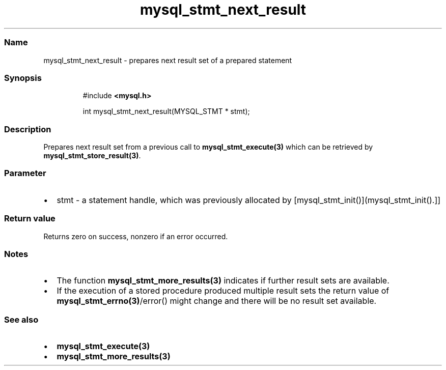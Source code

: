 .\" Automatically generated by Pandoc 3.5
.\"
.TH "mysql_stmt_next_result" "3" "" "Version 3.3" "MariaDB Connector/C"
.SS Name
mysql_stmt_next_result \- prepares next result set of a prepared
statement
.SS Synopsis
.IP
.EX
#include \f[B]<mysql.h>\f[R]

int mysql_stmt_next_result(MYSQL_STMT * stmt);
.EE
.SS Description
Prepares next result set from a previous call to
\f[B]mysql_stmt_execute(3)\f[R] which can be retrieved by
\f[B]mysql_stmt_store_result(3)\f[R].
.SS Parameter
.IP \[bu] 2
\f[CR]stmt\f[R] \- a statement handle, which was previously allocated by
[mysql_stmt_init()](mysql_stmt_init().]]
.SS Return value
Returns zero on success, nonzero if an error occurred.
.SS Notes
.IP \[bu] 2
The function \f[B]mysql_stmt_more_results(3)\f[R] indicates if further
result sets are available.
.IP \[bu] 2
If the execution of a stored procedure produced multiple result sets the
return value of \f[B]mysql_stmt_errno(3)\f[R]/error() might change and
there will be no result set available.
.SS See also
.IP \[bu] 2
\f[B]mysql_stmt_execute(3)\f[R]
.IP \[bu] 2
\f[B]mysql_stmt_more_results(3)\f[R]
